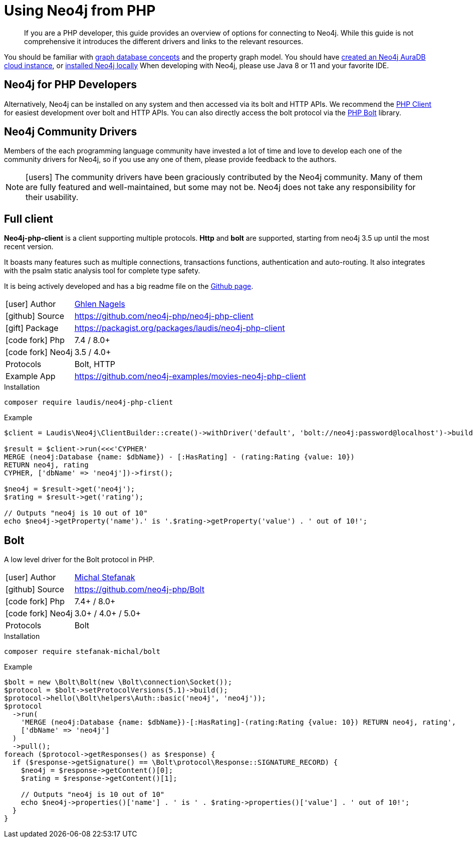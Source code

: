 = Using Neo4j from PHP
:aura_signup: https://neo4j.com/cloud/aura/?ref=developer-guides
:tags: php, ogm, app-development, applications, driver, client, bolt
:description: If you are a PHP developer, this guide provides an overview of options for connecting to Neo4j.
:page-ad-overline-link: https://neo4j.com/cloud/aura/?ref=developer-guides
:page-ad-overline: Neo4j Aura
:page-ad-title: The Fastest Way to get Started with PHP & Graphs
:page-ad-description: Free forever, no credit card required.
:page-ad-link: https://neo4j.com/cloud/aura/?ref=developer-guides
:page-ad-underline-role: button
:page-ad-underline: Start on AuraDB

[abstract]
{description}
While this guide is not comprehensive it introduces the different drivers and links to the relevant resources.

You should be familiar with xref:appendix/graphdb-concepts/index.adoc[graph database concepts] and the property graph model.
You should have link:{aura_signup}[created an Neo4j AuraDB cloud instance], or link:/download/[installed Neo4j locally]
When developing with Neo4j, please use Java 8 or 11 and your favorite IDE.

[#neo4j-php]
== Neo4j for PHP Developers

// image::{neo4j-img-base-uri}php_logo.png[float=right,width=300]


Alternatively, Neo4j can be installed on any system and then accessed via its bolt and HTTP APIs. We recommend the https://github.com/laudis-technologies/neo4j-php-client#roadmap[PHP Client^] for easiest development over bolt and HTTP APIs. You can also directly access the bolt protocol via the https://github.com/stefanak-michal/Bolt[PHP Bolt] library.


[#community-drivers]
== Neo4j Community Drivers

Members of the each programming language community have invested a lot of time and love to develop each one of the community drivers for Neo4j, so if you use any one of them, please provide feedback to the authors.

====
[NOTE]
icon:users[size=2x]
The community drivers have been graciously contributed by the Neo4j community.
Many of them are fully featured and well-maintained, but some may not be.
Neo4j does not take any responsibility for their usability.
====

[#Client]
== Full client

*Neo4j-php-client* is a client supporting multiple protocols. *Http* and *bolt* are supported, starting from neo4j 3.5 up until the most recent version.

It boasts many features such as multiple connections, transactions functions, authentication and auto-routing. It also integrates with the psalm static analysis tool for complete type safety.

It is being actively developed and has a big readme file on the https://github.com/laudis-technologies/neo4j-php-client[Github page^].

[cols="1,4"]
|===
| icon:user[] Author | https://www.linkedin.com/in/ghlen-nagels-1b6663134/[Ghlen Nagels^]
| icon:github[] Source | https://github.com/neo4j-php/neo4j-php-client
| icon:gift[] Package | https://packagist.org/packages/laudis/neo4j-php-client
| icon:code-fork[] Php    | 7.4 / 8.0+
| icon:code-fork[] Neo4j    | 3.5 / 4.0+
| Protocols | Bolt, HTTP
| Example App | https://github.com/neo4j-examples/movies-neo4j-php-client
|===

.Installation
[source,bash]
----
composer require laudis/neo4j-php-client
----

.Example
[source,php]
----
$client = Laudis\Neo4j\ClientBuilder::create()->withDriver('default', 'bolt://neo4j:password@localhost')->build();

$result = $client->run(<<<'CYPHER'
MERGE (neo4j:Database {name: $dbName}) - [:HasRating] - (rating:Rating {value: 10})
RETURN neo4j, rating
CYPHER, ['dbName' => 'neo4j'])->first();

$neo4j = $result->get('neo4j');
$rating = $result->get('rating');

// Outputs "neo4j is 10 out of 10"
echo $neo4j->getProperty('name').' is '.$rating->getProperty('value') . ' out of 10!';
----


[#bolt]
== Bolt

A low level driver for the Bolt protocol in PHP.

[cols="1,4"]
|===
| icon:user[] Author | https://www.linkedin.com/in/michalstefanak/[Michal Stefanak^]
| icon:github[] Source | https://github.com/neo4j-php/Bolt
| icon:code-fork[] Php    | 7.4+ / 8.0+
| icon:code-fork[] Neo4j    | 3.0+ / 4.0+ / 5.0+
| Protocols | Bolt
|===


.Installation
[source,bash]
----
composer require stefanak-michal/bolt
----

.Example
[source,PHP]
----
$bolt = new \Bolt\Bolt(new \Bolt\connection\Socket());
$protocol = $bolt->setProtocolVersions(5.1)->build();
$protocol->hello(\Bolt\helpers\Auth::basic('neo4j', 'neo4j'));
$protocol
  ->run(
    'MERGE (neo4j:Database {name: $dbName})-[:HasRating]-(rating:Rating {value: 10}) RETURN neo4j, rating', 
    ['dbName' => 'neo4j']
  )
  ->pull();
foreach ($protocol->getResponses() as $response) {
  if ($response->getSignature() == \Bolt\protocol\Response::SIGNATURE_RECORD) {
    $neo4j = $response->getContent()[0];
    $rating = $response->getContent()[1];
    
    // Outputs "neo4j is 10 out of 10"
    echo $neo4j->properties()['name'] . ' is ' . $rating->properties()['value'] . ' out of 10!';
  }
}
----
